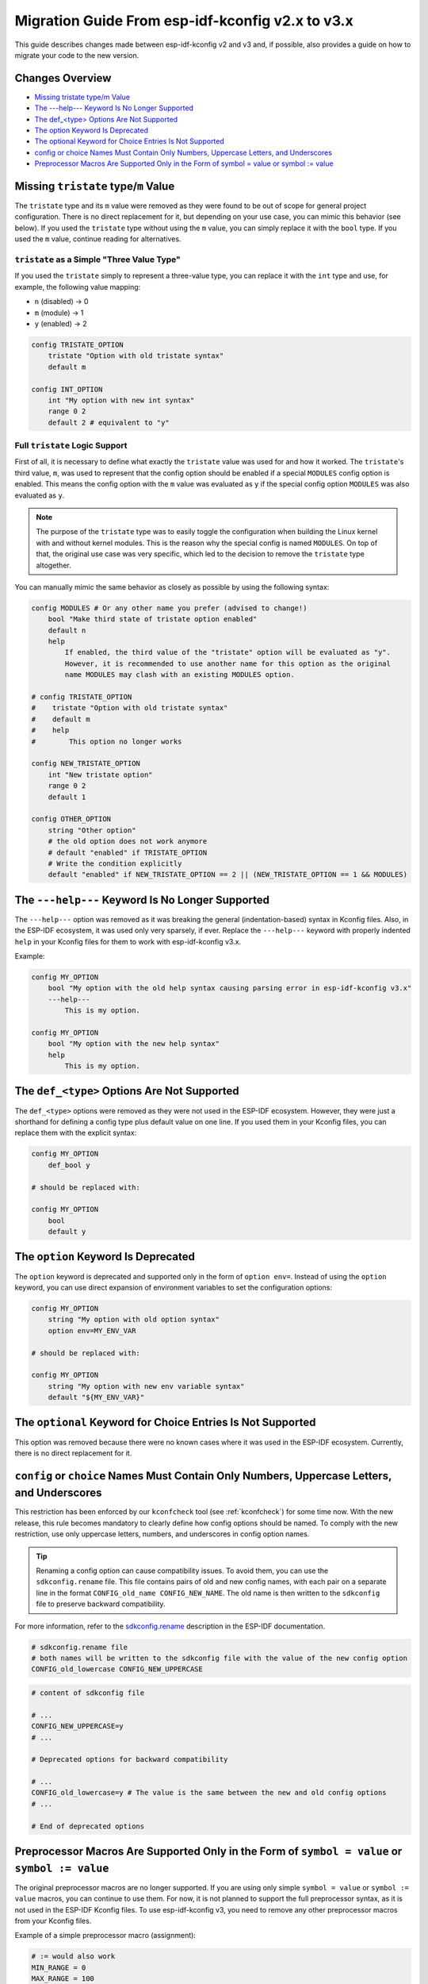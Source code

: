 Migration Guide From esp-idf-kconfig v2.x to v3.x
=================================================

.. _migration-guide:

This guide describes changes made between esp-idf-kconfig v2 and v3 and, if possible, also provides a guide on how to migrate your code to the new version.

Changes Overview
----------------

- `Missing tristate type/m Value`_
- `The ---help--- Keyword Is No Longer Supported`_
- `The def_<type> Options Are Not Supported`_
- `The option Keyword Is Deprecated`_
- `The optional Keyword for Choice Entries Is Not Supported`_
- `config or choice Names Must Contain Only Numbers, Uppercase Letters, and Underscores`_
- `Preprocessor Macros Are Supported Only in the Form of symbol = value or symbol := value`_

.. _missing-tristate:

Missing ``tristate`` type/``m`` Value
--------------------------------------

The ``tristate`` type and its ``m`` value were removed as they were found to be out of scope for general project configuration. There is no direct replacement for it, but depending on your use case, you can mimic this behavior (see below). If you used the ``tristate`` type without using the ``m`` value, you can simply replace it with the ``bool`` type. If you used the ``m`` value, continue reading for alternatives.

``tristate`` as a Simple "Three Value Type"
^^^^^^^^^^^^^^^^^^^^^^^^^^^^^^^^^^^^^^^^^^^

If you used the ``tristate`` simply to represent a three-value type, you can replace it with the ``int`` type and use, for example, the following value mapping:

- ``n`` (disabled) -> 0
- ``m`` (module) -> 1
- ``y`` (enabled) -> 2

.. code-block:: kconfig

    config TRISTATE_OPTION
        tristate "Option with old tristate syntax"
        default m

    config INT_OPTION
        int "My option with new int syntax"
        range 0 2
        default 2 # equivalent to "y"

Full ``tristate`` Logic Support
^^^^^^^^^^^^^^^^^^^^^^^^^^^^^^^

First of all, it is necessary to define what exactly the ``tristate`` value was used for and how it worked. The ``tristate``'s third value, ``m``, was used to represent that the config option should be enabled if a special ``MODULES`` config option is enabled. This means the config option with the ``m`` value was evaluated as ``y`` if the special config option ``MODULES`` was also evaluated as ``y``.

.. note::

    The purpose of the ``tristate`` type was to easily toggle the configuration when building the Linux kernel with and without kernel modules. This is the reason why the special config is named ``MODULES``. On top of that, the original use case was very specific, which led to the decision to remove the ``tristate`` type altogether.

You can manually mimic the same behavior as closely as possible by using the following syntax:

.. code-block:: kconfig

    config MODULES # Or any other name you prefer (advised to change!)
        bool "Make third state of tristate option enabled"
        default n
        help
            If enabled, the third value of the "tristate" option will be evaluated as "y".
            However, it is recommended to use another name for this option as the original
            name MODULES may clash with an existing MODULES option.

    # config TRISTATE_OPTION
    #    tristate "Option with old tristate syntax"
    #    default m
    #    help
    #        This option no longer works

    config NEW_TRISTATE_OPTION
        int "New tristate option"
        range 0 2
        default 1

    config OTHER_OPTION
        string "Other option"
        # the old option does not work anymore
        # default "enabled" if TRISTATE_OPTION
        # Write the condition explicitly
        default "enabled" if NEW_TRISTATE_OPTION == 2 || (NEW_TRISTATE_OPTION == 1 && MODULES)

.. _missing-help:

The ``---help---`` Keyword Is No Longer Supported
-------------------------------------------------

The ``---help---`` option was removed as it was breaking the general (indentation-based) syntax in Kconfig files. Also, in the ESP-IDF ecosystem, it was used only very sparsely, if ever. Replace the ``---help---`` keyword with properly indented ``help`` in your Kconfig files for them to work with esp-idf-kconfig v3.x.

Example:

.. code-block:: kconfig

    config MY_OPTION
        bool "My option with the old help syntax causing parsing error in esp-idf-kconfig v3.x"
        ---help---
            This is my option.

    config MY_OPTION
        bool "My option with the new help syntax"
        help
            This is my option.

.. _missing-def-type:

The ``def_<type>`` Options Are Not Supported
---------------------------------------------

The ``def_<type>`` options were removed as they were not used in the ESP-IDF ecosystem. However, they were just a shorthand for defining a config type plus default value on one line. If you used them in your Kconfig files, you can replace them with the explicit syntax:

.. code-block:: kconfig

    config MY_OPTION
        def_bool y

    # should be replaced with:

    config MY_OPTION
        bool
        default y

.. _deprecated-option-keyword:

The ``option`` Keyword Is Deprecated
------------------------------------

The ``option`` keyword is deprecated and supported only in the form of ``option env=``. Instead of using the ``option`` keyword, you can use direct expansion of environment variables to set the configuration options:

.. code-block:: kconfig

    config MY_OPTION
        string "My option with old option syntax"
        option env=MY_ENV_VAR

    # should be replaced with:

    config MY_OPTION
        string "My option with new env variable syntax"
        default "${MY_ENV_VAR}"

.. _optional-keyword-missing-for-choice:

The ``optional`` Keyword for Choice Entries Is Not Supported
------------------------------------------------------------

This option was removed because there were no known cases where it was used in the ESP-IDF ecosystem. Currently, there is no direct replacement for it.

.. _only-uppercase-names:

``config`` or ``choice`` Names Must Contain Only Numbers, Uppercase Letters, and Underscores
---------------------------------------------------------------------------------------------

This restriction has been enforced by our ``kconfcheck`` tool (see :ref:`kconfcheck`) for some time now. With the new release, this rule becomes mandatory to clearly define how config options should be named. To comply with the new restriction, use only uppercase letters, numbers, and underscores in config option names.

.. tip::

    Renaming a config option can cause compatibility issues. To avoid them, you can use the ``sdkconfig.rename`` file. This file contains pairs of old and new config names, with each pair on a separate line in the format ``CONFIG_old_name CONFIG_NEW_NAME``. The old name is then written to the ``sdkconfig`` file to preserve backward compatibility.

For more information, refer to the `sdkconfig.rename <https://docs.espressif.com/projects/esp-idf/en/latest/esp32/api-guides/kconfig/configuration_structure.html#sdkconfig-rename-and-sdkconfig-rename-chip>`__ description in the ESP-IDF documentation.

.. code-block:: text

    # sdkconfig.rename file
    # both names will be written to the sdkconfig file with the value of the new config option
    CONFIG_old_lowercase CONFIG_NEW_UPPERCASE


.. code-block:: text

    # content of sdkconfig file

    # ...
    CONFIG_NEW_UPPERCASE=y
    # ...

    # Deprecated options for backward compatibility

    # ...
    CONFIG_old_lowercase=y # The value is the same between the new and old config options
    # ...

    # End of deprecated options

.. _only-simple-preprocessor-macros:

Preprocessor Macros Are Supported Only in the Form of ``symbol = value`` or ``symbol := value``
-----------------------------------------------------------------------------------------------

The original preprocessor macros are no longer supported. If you are using only simple ``symbol = value`` or ``symbol := value`` macros, you can continue to use them. For now, it is not planned to support the full preprocessor syntax, as it is not used in the ESP-IDF Kconfig files. To use esp-idf-kconfig v3, you need to remove any other preprocessor macros from your Kconfig files.

Example of a simple preprocessor macro (assignment):

.. code-block:: kconfig

    # := would also work
    MIN_RANGE = 0
    MAX_RANGE = 100

    config MY_OPTION
        int "My option with simple preprocessor macros"
        range $(MIN_RANGE) $(MAX_RANGE)
        default 50

None of the other macros are supported.
